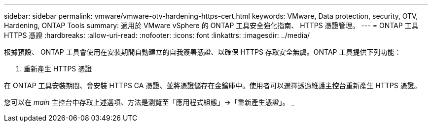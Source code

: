 ---
sidebar: sidebar 
permalink: vmware/vmware-otv-hardening-https-cert.html 
keywords: VMware, Data protection, security, OTV, Hardening, ONTAP Tools 
summary: 適用於 VMware vSphere 的 ONTAP 工具安全強化指南、 HTTPS 憑證管理。 
---
= ONTAP 工具 HTTPS 憑證
:hardbreaks:
:allow-uri-read: 
:nofooter: 
:icons: font
:linkattrs: 
:imagesdir: ../media/


[role="lead"]
根據預設、 ONTAP 工具會使用在安裝期間自動建立的自我簽署憑證、以確保 HTTPS 存取安全無虞。ONTAP 工具提供下列功能：

. 重新產生 HTTPS 憑證


在 ONTAP 工具安裝期間、會安裝 HTTPS CA 憑證、並將憑證儲存在金鑰庫中。使用者可以選擇透過維護主控台重新產生 HTTPS 憑證。

您可以在 _main_ 主控台中存取上述選項、方法是瀏覽至「應用程式組態」→「重新產生憑證」。 _
